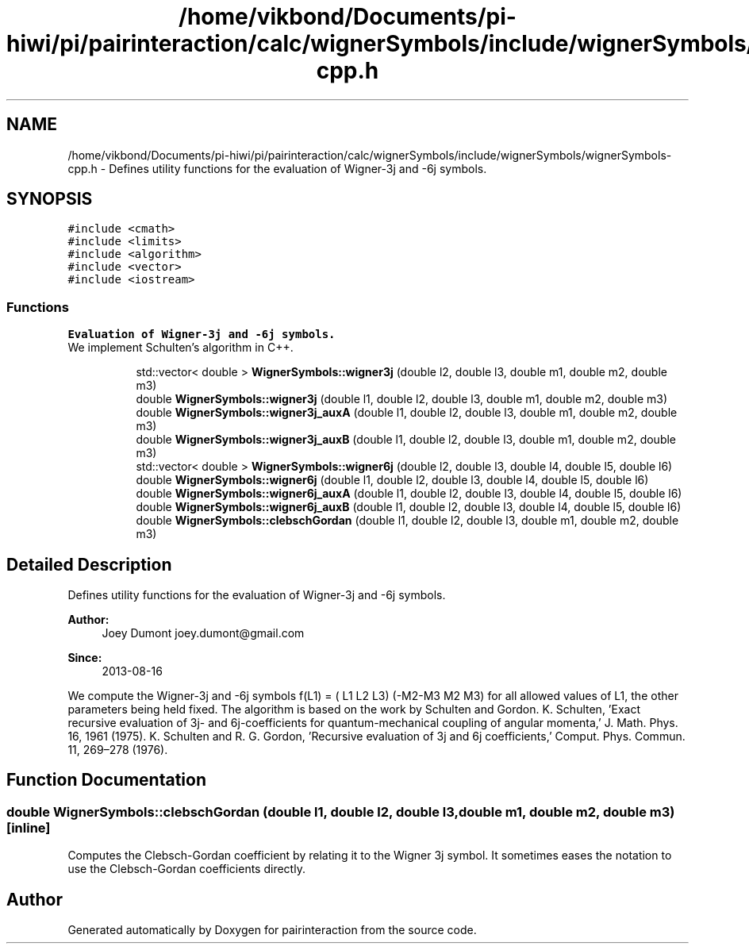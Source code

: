 .TH "/home/vikbond/Documents/pi-hiwi/pi/pairinteraction/calc/wignerSymbols/include/wignerSymbols/wignerSymbols-cpp.h" 3 "Thu Feb 16 2017" "pairinteraction" \" -*- nroff -*-
.ad l
.nh
.SH NAME
/home/vikbond/Documents/pi-hiwi/pi/pairinteraction/calc/wignerSymbols/include/wignerSymbols/wignerSymbols-cpp.h \- Defines utility functions for the evaluation of Wigner-3j and -6j symbols\&.  

.SH SYNOPSIS
.br
.PP
\fC#include <cmath>\fP
.br
\fC#include <limits>\fP
.br
\fC#include <algorithm>\fP
.br
\fC#include <vector>\fP
.br
\fC#include <iostream>\fP
.br

.SS "Functions"

.PP
.RI "\fBEvaluation of Wigner-3j and -6j symbols\&.\fP"
.br
We implement Schulten's algorithm in C++\&. 
.PP
.in +1c
.in +1c
.ti -1c
.RI "std::vector< double > \fBWignerSymbols::wigner3j\fP (double l2, double l3, double m1, double m2, double m3)"
.br
.ti -1c
.RI "double \fBWignerSymbols::wigner3j\fP (double l1, double l2, double l3, double m1, double m2, double m3)"
.br
.ti -1c
.RI "double \fBWignerSymbols::wigner3j_auxA\fP (double l1, double l2, double l3, double m1, double m2, double m3)"
.br
.ti -1c
.RI "double \fBWignerSymbols::wigner3j_auxB\fP (double l1, double l2, double l3, double m1, double m2, double m3)"
.br
.ti -1c
.RI "std::vector< double > \fBWignerSymbols::wigner6j\fP (double l2, double l3, double l4, double l5, double l6)"
.br
.ti -1c
.RI "double \fBWignerSymbols::wigner6j\fP (double l1, double l2, double l3, double l4, double l5, double l6)"
.br
.ti -1c
.RI "double \fBWignerSymbols::wigner6j_auxA\fP (double l1, double l2, double l3, double l4, double l5, double l6)"
.br
.ti -1c
.RI "double \fBWignerSymbols::wigner6j_auxB\fP (double l1, double l2, double l3, double l4, double l5, double l6)"
.br
.ti -1c
.RI "double \fBWignerSymbols::clebschGordan\fP (double l1, double l2, double l3, double m1, double m2, double m3)"
.br
.in -1c
.in -1c
.SH "Detailed Description"
.PP 
Defines utility functions for the evaluation of Wigner-3j and -6j symbols\&. 


.PP
\fBAuthor:\fP
.RS 4
Joey Dumont joey.dumont@gmail.com
.RE
.PP
\fBSince:\fP
.RS 4
2013-08-16
.RE
.PP
We compute the Wigner-3j and -6j symbols f(L1) = ( L1 L2 L3) (-M2-M3 M2 M3) for all allowed values of L1, the other parameters being held fixed\&. The algorithm is based on the work by Schulten and Gordon\&. K\&. Schulten, 'Exact recursive evaluation of 3j- and 6j-coefficients for quantum-mechanical coupling of angular momenta,' J\&. Math\&. Phys\&. 16, 1961 (1975)\&. K\&. Schulten and R\&. G\&. Gordon, 'Recursive evaluation of 3j and 6j coefficients,' Comput\&. Phys\&. Commun\&. 11, 269–278 (1976)\&. 
.SH "Function Documentation"
.PP 
.SS "double WignerSymbols::clebschGordan (double l1, double l2, double l3, double m1, double m2, double m3)\fC [inline]\fP"
Computes the Clebsch-Gordan coefficient by relating it to the Wigner 3j symbol\&. It sometimes eases the notation to use the Clebsch-Gordan coefficients directly\&. 
.SH "Author"
.PP 
Generated automatically by Doxygen for pairinteraction from the source code\&.
